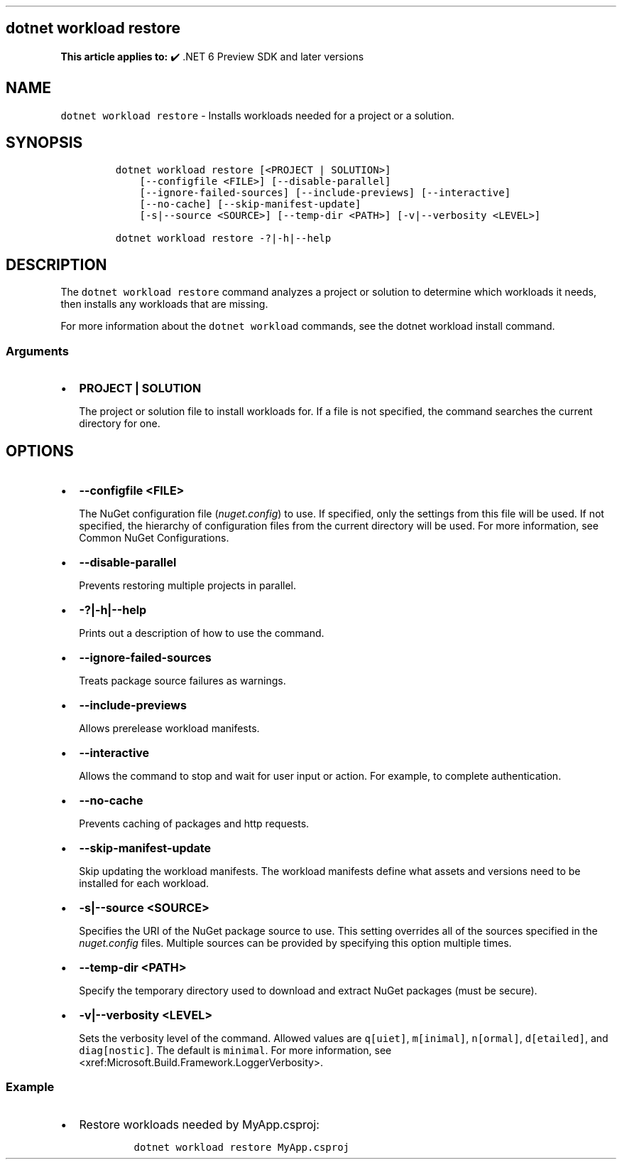 .\" Automatically generated by Pandoc 2.14.1
.\"
.TH "" "1" "" "" ".NET"
.hy
.SH dotnet workload restore
.PP
\f[B]This article applies to:\f[R] \[u2714]\[uFE0F] .NET 6 Preview SDK and later versions
.SH NAME
.PP
\f[C]dotnet workload restore\f[R] - Installs workloads needed for a project or a solution.
.SH SYNOPSIS
.IP
.nf
\f[C]
dotnet workload restore [<PROJECT | SOLUTION>]
    [--configfile <FILE>] [--disable-parallel]
    [--ignore-failed-sources] [--include-previews] [--interactive]
    [--no-cache] [--skip-manifest-update]
    [-s|--source <SOURCE>] [--temp-dir <PATH>] [-v|--verbosity <LEVEL>]

dotnet workload restore -?|-h|--help
\f[R]
.fi
.SH DESCRIPTION
.PP
The \f[C]dotnet workload restore\f[R] command analyzes a project or solution to determine which workloads it needs, then installs any workloads that are missing.
.PP
For more information about the \f[C]dotnet workload\f[R] commands, see the dotnet workload install command.
.SS Arguments
.IP \[bu] 2
\f[B]\f[CB]PROJECT | SOLUTION\f[B]\f[R]
.RS 2
.PP
The project or solution file to install workloads for.
If a file is not specified, the command searches the current directory for one.
.RE
.SH OPTIONS
.IP \[bu] 2
\f[B]\f[CB]--configfile <FILE>\f[B]\f[R]
.RS 2
.PP
The NuGet configuration file (\f[I]nuget.config\f[R]) to use.
If specified, only the settings from this file will be used.
If not specified, the hierarchy of configuration files from the current directory will be used.
For more information, see Common NuGet Configurations.
.RE
.IP \[bu] 2
\f[B]\f[CB]--disable-parallel\f[B]\f[R]
.RS 2
.PP
Prevents restoring multiple projects in parallel.
.RE
.IP \[bu] 2
\f[B]\f[CB]-?|-h|--help\f[B]\f[R]
.RS 2
.PP
Prints out a description of how to use the command.
.RE
.IP \[bu] 2
\f[B]\f[CB]--ignore-failed-sources\f[B]\f[R]
.RS 2
.PP
Treats package source failures as warnings.
.RE
.IP \[bu] 2
\f[B]\f[CB]--include-previews\f[B]\f[R]
.RS 2
.PP
Allows prerelease workload manifests.
.RE
.IP \[bu] 2
\f[B]\f[CB]--interactive\f[B]\f[R]
.RS 2
.PP
Allows the command to stop and wait for user input or action.
For example, to complete authentication.
.RE
.IP \[bu] 2
\f[B]\f[CB]--no-cache\f[B]\f[R]
.RS 2
.PP
Prevents caching of packages and http requests.
.RE
.IP \[bu] 2
\f[B]\f[CB]--skip-manifest-update\f[B]\f[R]
.RS 2
.PP
Skip updating the workload manifests.
The workload manifests define what assets and versions need to be installed for each workload.
.RE
.IP \[bu] 2
\f[B]\f[CB]-s|--source <SOURCE>\f[B]\f[R]
.RS 2
.PP
Specifies the URI of the NuGet package source to use.
This setting overrides all of the sources specified in the \f[I]nuget.config\f[R] files.
Multiple sources can be provided by specifying this option multiple times.
.RE
.IP \[bu] 2
\f[B]\f[CB]--temp-dir <PATH>\f[B]\f[R]
.RS 2
.PP
Specify the temporary directory used to download and extract NuGet packages (must be secure).
.RE
.IP \[bu] 2
\f[B]\f[CB]-v|--verbosity <LEVEL>\f[B]\f[R]
.RS 2
.PP
Sets the verbosity level of the command.
Allowed values are \f[C]q[uiet]\f[R], \f[C]m[inimal]\f[R], \f[C]n[ormal]\f[R], \f[C]d[etailed]\f[R], and \f[C]diag[nostic]\f[R].
The default is \f[C]minimal\f[R].
For more information, see <xref:Microsoft.Build.Framework.LoggerVerbosity>.
.RE
.SS Example
.IP \[bu] 2
Restore workloads needed by MyApp.csproj:
.RS 2
.IP
.nf
\f[C]
dotnet workload restore MyApp.csproj
\f[R]
.fi
.RE
